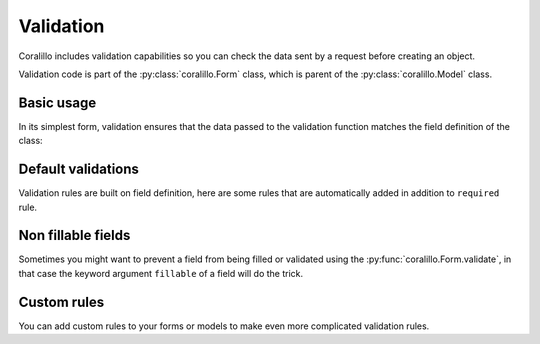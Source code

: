 Validation
==========

Coralillo includes validation capabilities so you can check the data sent by a
request before creating an object.

Validation code is part of the :py:class:`coralillo.Form` class, which is parent
of the :py:class:`coralillo.Model` class.

Basic usage
-----------

In its simplest form, validation ensures that the data passed to the validation
function matches the field definition of the class:

.. testcode::

   from coralillo import Form, Engine, fields, errors

   eng = Engine()

   class MyForm(Form):
      field1 = fields.Text()
      field2 = fields.Text(required=False)

      class Meta:
         engine = eng

   try:
      MyForm.validate()
   except errors.ValidationErrors as ve:
      assert len(ve) == 1
      assert ve[0].field == 'field1'

   data = MyForm.validate(field1='querétaro', field2='chihuahua')

   assert data.field1 == 'querétaro'
   assert data.field2 == 'chihuahua'

Default validations
-------------------

Validation rules are built on field definition, here are some rules that are
automatically added in addition to ``required`` rule.

.. testcode::

   from coralillo import Model, Engine, fields, errors

   eng = Engine()

   class Base(Model):

      class Meta:
         engine = eng

   # Validate uniqueness of indexes
   class Uniqueness(Base):
      username = fields.Text(index=True)

   Uniqueness(username='foo').save()

   try:
      Uniqueness.validate(username='foo')
   except errors.ValidationErrors as ve:
      assert isinstance(ve[0], errors.NotUniqueFieldError)

   # Validate regexes
   class Regex(Base):
      css_color = fields.Text(regex=r'#[0-9a-f]{6}')

   try:
      Regex.validate(css_color='white')
   except errors.ValidationErrors as ve:
      assert isinstance(ve[0], errors.InvalidFieldError)

   # Validate forbidden values
   class Forbidden(Base):
      name = fields.Text(forbidden=['john'])

   try:
      Forbidden.validate(name='john')
   except errors.ValidationErrors as ve:
      assert isinstance(ve[0], errors.ReservedFieldError)

   # Validate allowed values
   class Allowed(Base):
      name = fields.Text(allowed=['john'])

   try:
      Allowed.validate(name='maría')
   except errors.ValidationErrors as ve:
      assert isinstance(ve[0], errors.InvalidFieldError)

Non fillable fields
-------------------

Sometimes you might want to prevent a field from being filled or validated using
the :py:func:`coralillo.Form.validate`, in that case the keyword argument
``fillable`` of a field will do the trick.

Custom rules
------------

You can add custom rules to your forms or models to make even more complicated
validation rules.
